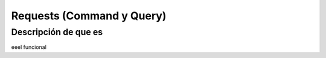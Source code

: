 Requests (Command y Query)
==========================

Descripción de que es
---------------------

eeel funcional

